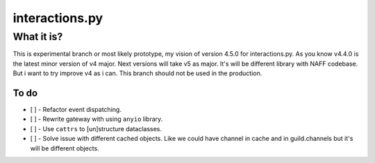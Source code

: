 interactions.py
===============


What it is?
***********

This is experimental branch or most likely prototype, my vision of version 4.5.0 for interactions.py.
As you know v4.4.0 is the latest minor version of v4 major. Next versions will take v5 as major.
It's will be different library with NAFF codebase.
But i want to try improve v4 as i can.
This branch should not be used in the production.

To do
---------------

- [ ] - Refactor event dispatching.
- [ ] - Rewrite gateway with using ``anyio`` library.
- [ ] - Use ``cattrs`` to [un]structure dataclasses.
- [ ] - Solve issue with different cached objects. Like we could have channel in cache and in guild.channels but it's will be different objects.